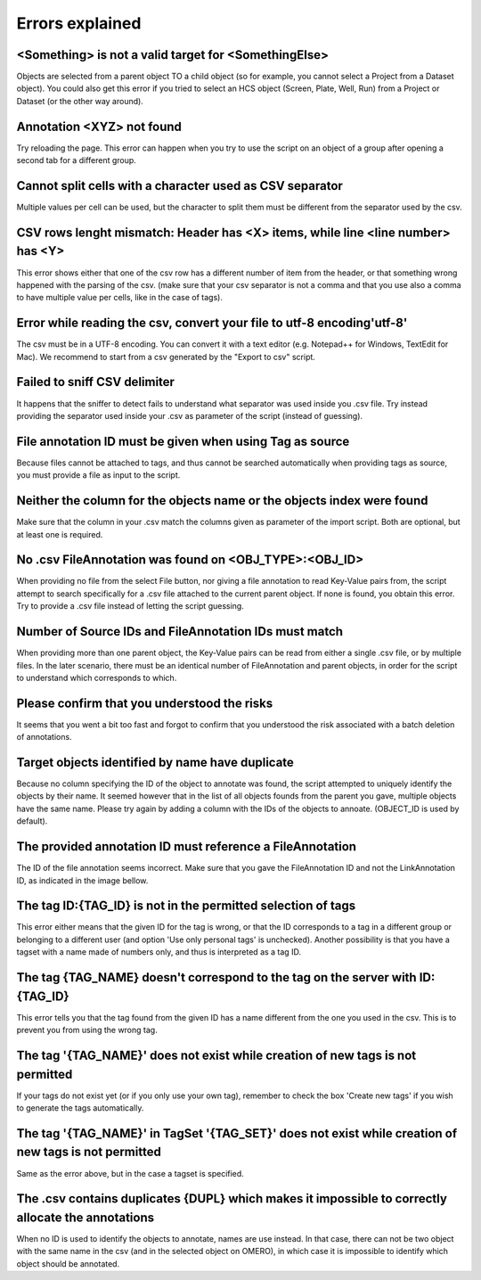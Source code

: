 ================
Errors explained
================

<Something> is not a valid target for <SomethingElse>
-----------------------------------------------------
Objects are selected from a parent object TO a child object (so for example, you cannot \
select a Project from a Dataset object). You could also get this error if you tried to select an HCS \
object (Screen, Plate, Well, Run) from a Project or Dataset (or the other way around).

Annotation <XYZ> not found
--------------------------
Try reloading the page. This error can happen when you try to use the script on an object of a \
group after opening a second tab for a different group.

Cannot split cells with a character used as CSV separator
---------------------------------------------------------
Multiple values per cell can be used, but the character to split them must be \
different from the separator used by the csv.

CSV rows lenght mismatch: Header has <X> items, while line <line number> has <Y>
--------------------------------------------------------------------------------
This error shows either that one of the csv row has a different number of item from the header, or that \
something wrong happened with the parsing of the csv. (make sure that your csv separator is not a comma and that \
you use also a comma to have multiple value per cells, like in the case of tags).

Error while reading the csv, convert your file to utf-8 encoding'utf-8'
-----------------------------------------------------------------------
The csv must be in a UTF-8 encoding. You can convert it with a text editor (e.g. Notepad++ for Windows, \
TextEdit for Mac). We recommend to start from a csv generated by the "Export to csv" script.

Failed to sniff CSV delimiter
-----------------------------
It happens that the sniffer to detect fails to understand what separator was \
used inside you .csv file. Try instead providing the separator used \
inside your .csv as parameter of the script (instead of guessing).

File annotation ID must be given when using Tag as source
---------------------------------------------------------
Because files cannot be attached to tags, and thus cannot be searched \
automatically when providing tags as source, you must provide a file as \
input to the script.

Neither the column for the objects name or the objects index were found
-----------------------------------------------------------------------
Make sure that the column in your .csv match the columns given as parameter \
of the import script. Both are optional, but at least one is required.

No .csv FileAnnotation was found on <OBJ_TYPE>:<OBJ_ID>
-------------------------------------------------------
When providing no file from the select File button, nor giving \
a file annotation to read Key-Value pairs from, the script attempt to \
search specifically for a .csv file attached to the current parent object.
If none is found, you obtain this error. Try to provide a .csv file instead \
of letting the script guessing.

Number of Source IDs and FileAnnotation IDs must match
------------------------------------------------------
When providing more than one parent object, the Key-Value pairs can \
be read from either a single .csv file, or by multiple files. In the later \
scenario, there must be an identical number of FileAnnotation and parent \
objects, in order for the script to understand which corresponds to which.

Please confirm that you understood the risks
--------------------------------------------
It seems that you went a bit too fast and forgot to confirm that you understood \
the risk associated with a batch deletion of annotations.

Target objects identified by name have duplicate
------------------------------------------------
Because no column specifying the ID of the object to annotate was found, \
the script attempted to uniquely identify the objects by their name. It seemed \
however that in the list of all objects founds from the parent you gave, \
multiple objects have the same name. Please try again by adding a column \
with the IDs of the objects to annoate. (OBJECT_ID is used by default).

The provided annotation ID must reference a FileAnnotation
----------------------------------------------------------
The ID of the file annotation seems incorrect. Make sure that you gave the \
FileAnnotation ID and not the LinkAnnotation ID, as indicated in the image bellow.

.. image:: images/expert_3_file_annotation_id.png

The tag ID:{TAG_ID} is not in the permitted selection of tags
-------------------------------------------------------------
This error either means that the given ID for the tag is wrong, or that the ID \
corresponds to a tag in a different group or belonging to a different user (and \
option 'Use only personal tags' is unchecked). Another possibility is that you have \
a tagset with a name made of numbers only, and thus is interpreted as a tag ID.

The tag {TAG_NAME} doesn't correspond to the tag on the server with ID:{TAG_ID}
-------------------------------------------------------------------------------
This error tells you that the tag found from the given ID has a name different \
from the one you used in the csv. This is to prevent you from using the wrong tag.

The tag '{TAG_NAME}' does not exist while creation of new tags is not permitted
-------------------------------------------------------------------------------
If your tags do not exist yet (or if you only use your own tag), remember to \
check the box 'Create new tags' if you wish to generate the tags automatically.

The tag '{TAG_NAME}' in TagSet '{TAG_SET}' does not exist while creation of new tags is not permitted
-----------------------------------------------------------------------------------------------------
Same as the error above, but in the case a tagset is specified.

The .csv contains duplicates {DUPL} which makes it impossible to correctly allocate the annotations
---------------------------------------------------------------------------------------------------
When no ID is used to identify the objects to annotate, names are use instead. In that case, there can not \
be two object with the same name in the csv (and in the selected object on OMERO), in which case it is \
impossible to identify which object should be annotated.
